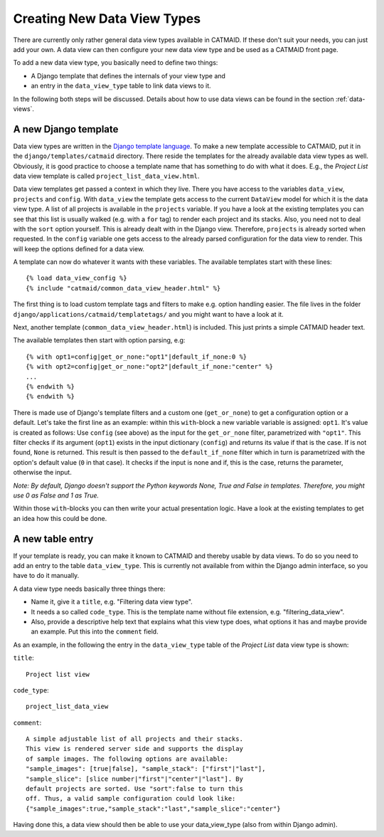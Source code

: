 .. _creating-data-view-types:

Creating New Data View Types
============================

There are currently only rather general data view types available in
CATMAID. If these don't suit your needs, you can just add your own.
A data view can then configure your new data view type and be used
as a CATMAID front page.

To add a new data view type, you basically need to define two things:

* A Django template that defines the internals of your view type and
* an entry in the ``data_view_type`` table to link data views to it.

In the following both steps will be discussed. Details about how to
use data views can be found in the section :ref:`data-views`.

A new Django template
---------------------

Data view types are written in the
`Django template language <https://docs.djangoproject.com/en/dev/topics/templates/>`_.
To make a new template accessible to CATMAID, put it in the
``django/templates/catmaid`` directory. There reside the templates
for the already available data view types as well. Obviously, it
is good practice to choose a template name that has something to
do with what it does. E.g., the *Project List* data view template is
called ``project_list_data_view.html``.

Data view templates get passed a context in which they live. There
you have access to the variables ``data_view``, ``projects`` and
``config``. With ``data_view`` the template gets access to the
current ``DataView`` model for which it is the data view type. A
list of all projects is available in the ``projects`` variable. If
you have a look at the existing templates you can see that this
list is usually walked (e.g. with a ``for`` tag) to render each
project and its stacks. Also, you need not to deal with the ``sort``
option yourself. This is already dealt with in the Django view.
Therefore, ``projects`` is already sorted when requested. In the
``config`` variable one gets access to the already parsed
configuration for the data view to render. This will keep the
options defined for a data view.

A template can now do whatever it wants with these variables. The
available templates start with these lines::

    {% load data_view_config %}
    {% include "catmaid/common_data_view_header.html" %}

The first thing is to load custom template tags and filters to make
e.g. option handling easier. The file lives in the folder
``django/applications/catmaid/templatetags/`` and you might want to
have a look at it.

Next, another template (``common_data_view_header.html``) is included.
This just prints a simple CATMAID header text.

The available templates then start with option parsing, e.g::

    {% with opt1=config|get_or_none:"opt1"|default_if_none:0 %}
    {% with opt2=config|get_or_none:"opt2"|default_if_none:"center" %}
    ...
    {% endwith %}
    {% endwith %}

There is made use of Django's template filters and a custom one
(``get_or_none``) to get a configuration option or a default.
Let's take the first line as an example: within this ``with``-block
a new variable variable is assigned: ``opt1``. It's value is created
as follows: Use ``config`` (see above) as the input for the ``get_or_none``
filter, parametrized with ``"opt1"``. This filter checks if its
argument (``opt1``) exists in the input dictionary (``config``) and
returns its value if that is the case. If is not found, ``None`` is
returned. This result is then passed to the ``default_if_none`` filter
which in turn is parametrized with the option's default value (``0``
in that case). It checks if the input is none and if, this is the
case, returns the parameter, otherwise the input.

*Note: By default, Django doesn't support the Python keywords None,
True and False in templates. Therefore, you might use 0 as False
and 1 as True.*

Within those ``with``-blocks you can then write your actual presentation
logic. Have a look at the existing templates to get an idea how this could
be done.

A new table entry
-----------------

If your template is ready, you can make it known to CATMAID and
thereby usable by data views. To do so you need to add an entry to the
table ``data_view_type``. This is currently not available from within
the Django admin interface, so you have to do it manually.

A data view type needs basically three things there:

* Name it, give it a ``title``, e.g. "Filtering data view type".
* It needs a so called ``code_type``. This is the template name without file extension, e.g. "filtering_data_view".
* Also, provide a descriptive help text that explains what this view type does, what options it has and maybe provide an example. Put this into the ``comment`` field.

As an example, in the following the entry in the ``data_view_type``
table of the *Project List* data view type is shown:

``title``::

    Project list view

``code_type``::

    project_list_data_view

``comment``::

    A simple adjustable list of all projects and their stacks.
    This view is rendered server side and supports the display
    of sample images. The following options are available:
    "sample_images": [true|false], "sample_stack": ["first"|"last"],
    "sample_slice": [slice number|"first"|"center"|"last"]. By
    default projects are sorted. Use "sort":false to turn this
    off. Thus, a valid sample configuration could look like:
    {"sample_images":true,"sample_stack":"last","sample_slice":"center"}

Having done this, a data view should then be able to use your
data_view_type (also from within Django admin).
